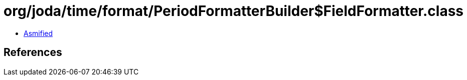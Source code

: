 = org/joda/time/format/PeriodFormatterBuilder$FieldFormatter.class

 - link:PeriodFormatterBuilder$FieldFormatter-asmified.java[Asmified]

== References

